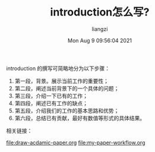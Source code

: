 #+title: introduction怎么写?
#+OPTIONS: html-style:nil
#+author: liangzi 
#+date: Mon Aug  9 09:56:04 2021
#+email: 2273067585@qq.com 

introduction 的撰写可简略地分为以下步骤：

1. 第一段，背景。展示当前工作的重要性；
2. 第二段，阐述当前背景下的一个具体的问题；
3. 第三段，介绍一下已有的工作；
4. 第四段，阐述已有工作的缺点；
5. 第五段，介绍我们的工作的基本思路和优势；
6. 第六段，总结已有贡献，最好有数值等形式的具体结果。


相关链接：

[[file:draw-acdamic-paper.org]]
[[file:my-paper-workflow.org]]
